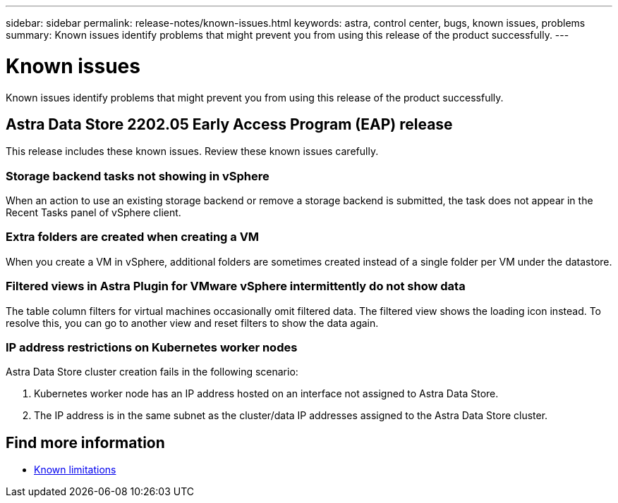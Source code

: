 ---
sidebar: sidebar
permalink: release-notes/known-issues.html
keywords: astra, control center, bugs, known issues, problems
summary: Known issues identify problems that might prevent you from using this release of the product successfully.
---

= Known issues
:hardbreaks:
:icons: font
:imagesdir: ../media/release-notes/

Known issues identify problems that might prevent you from using this release of the product successfully.

== Astra Data Store 2202.05 Early Access Program (EAP) release
This release includes these known issues. Review these known issues carefully.

=== Storage backend tasks not showing in vSphere
//VMware ADS EAP review
When an action to use an existing storage backend or remove a storage backend is submitted, the task does not appear in the Recent Tasks panel of vSphere client.

=== Extra folders are created when creating a VM
//VMware ADS EAP review
When you create a VM in vSphere, additional folders are sometimes created instead of a single folder per VM under the datastore.

=== Filtered views in Astra Plugin for VMware vSphere intermittently do not show data
//VMware ADS EAP review
The table column filters for virtual machines occasionally omit filtered data. The filtered view shows the loading icon instead. To resolve this, you can go to another view and reset filters to show the data again.

=== IP address restrictions on Kubernetes worker nodes
//VMware ADS EAP review
Astra Data Store cluster creation fails in the following scenario:

. Kubernetes worker node has an IP address hosted on an interface not assigned to Astra Data Store.
. The IP address is in the same subnet as the cluster/data IP addresses assigned to the Astra Data Store cluster.

== Find more information

* link:../release-notes/known-limitations.html[Known limitations]
